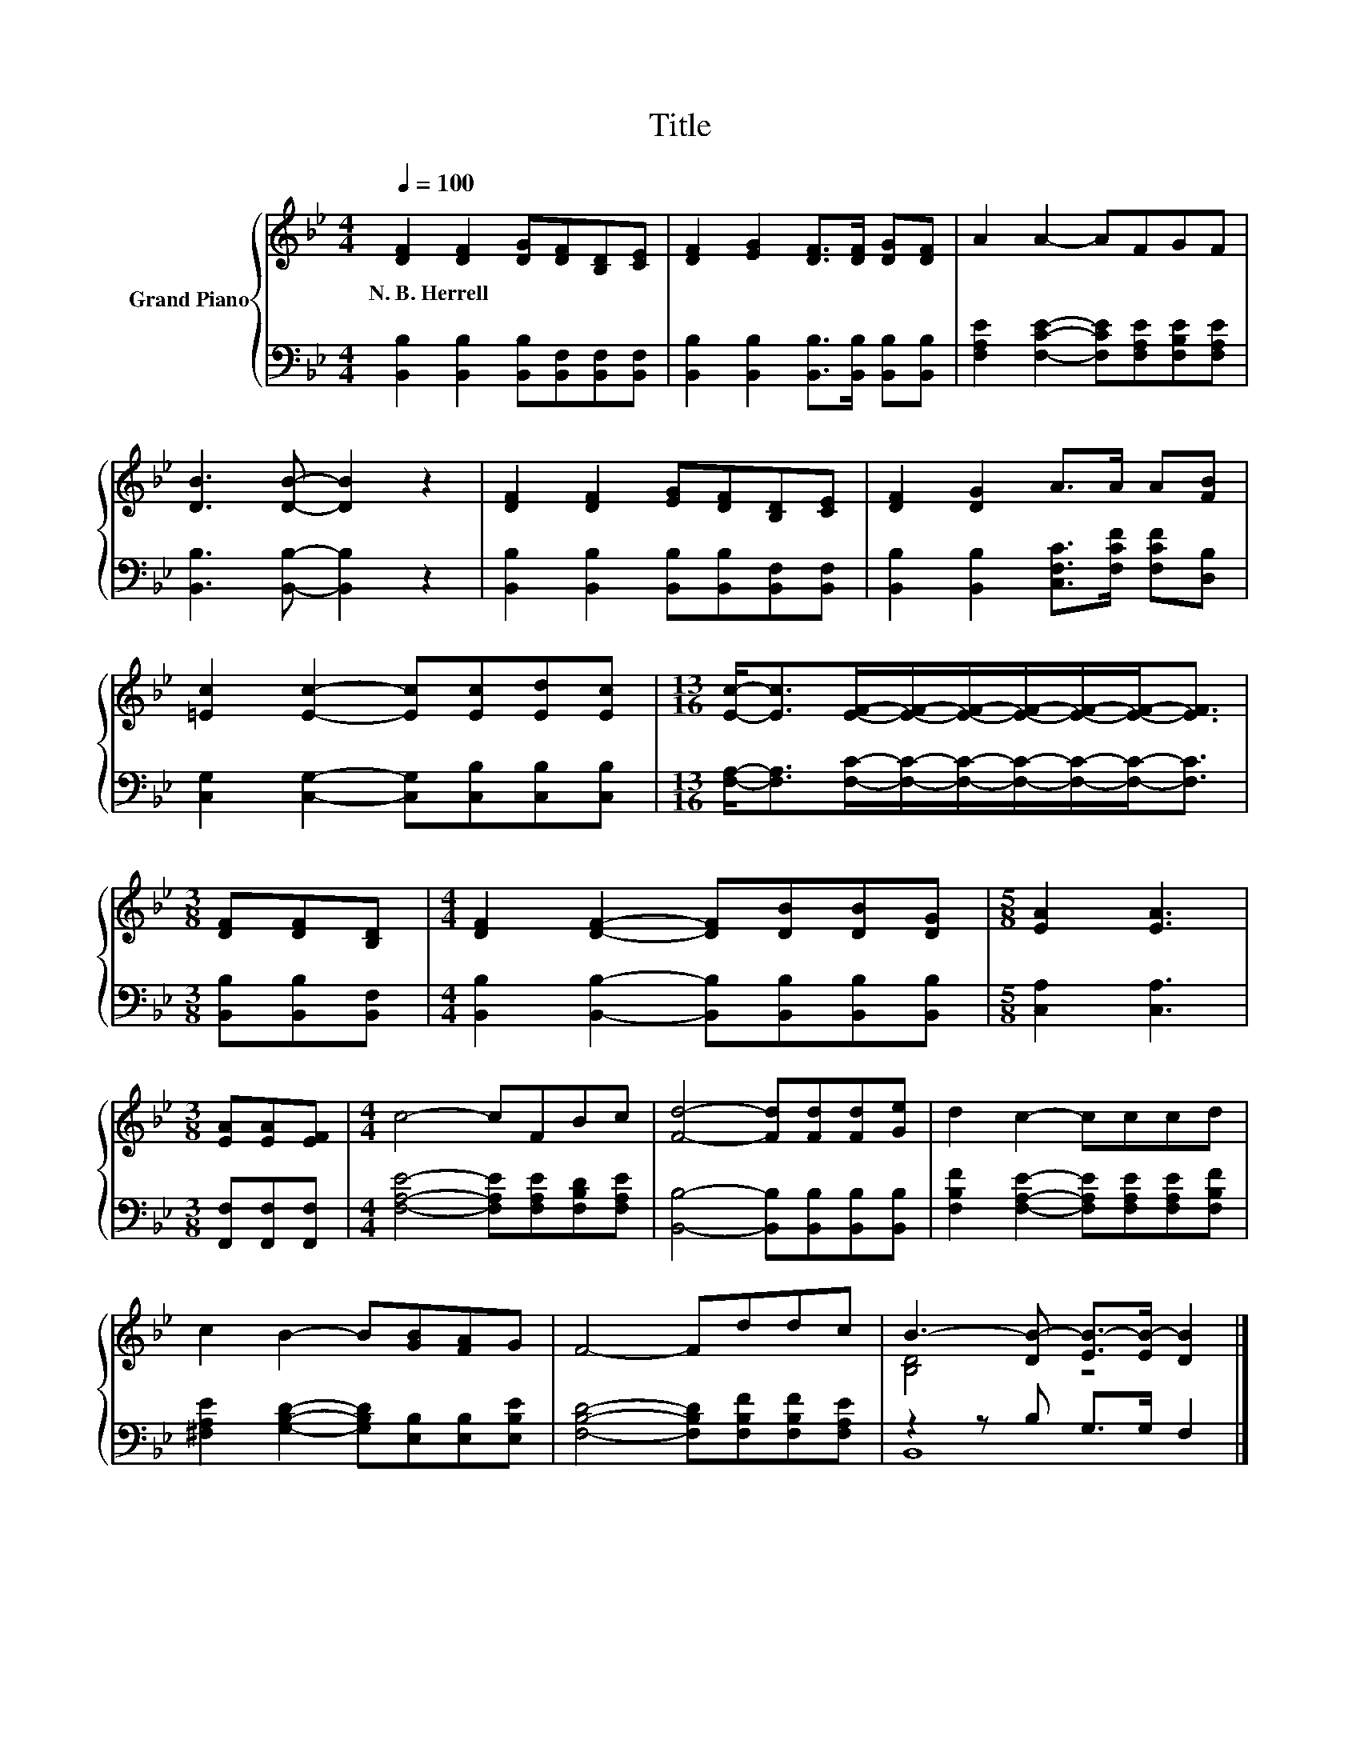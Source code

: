 X:1
T:Title
%%score { ( 1 3 ) | ( 2 4 ) }
L:1/8
Q:1/4=100
M:4/4
K:Bb
V:1 treble nm="Grand Piano"
V:3 treble 
V:2 bass 
V:4 bass 
V:1
 [DF]2 [DF]2 [DG][DF][B,D][CE] | [DF]2 [EG]2 [DF]>[DF] [DG][DF] | A2 A2- AFGF | %3
w: N.~B.~Herrell * * * * *|||
 [DB]3 [DB]- [DB]2 z2 | [DF]2 [DF]2 [EG][DF][B,D][CE] | [DF]2 [DG]2 A>A A[FB] | %6
w: |||
 [=Ec]2 [Ec]2- [Ec][Ec][Ed][Ec] |[M:13/16] [Ec]-<[Ec][EF]/-[EF]/-[EF]/-[EF]/-[EF]/-[EF]-<[EF] | %8
w: ||
[M:3/8] [DF][DF][B,D] |[M:4/4] [DF]2 [DF]2- [DF][DB][DB][DG] |[M:5/8] [EA]2 [EA]3 | %11
w: |||
[M:3/8] [EA][EA][EF] |[M:4/4] c4- cFBc | [Fd]4- [Fd][Fd][Fd][Ge] | d2 c2- cccd | %15
w: ||||
 c2 B2- B[GB][FA]G | F4- Fddc | B3- [DB-] [EB-]>[EB-] [DB]2 |] %18
w: |||
V:2
 [B,,B,]2 [B,,B,]2 [B,,B,][B,,F,][B,,F,][B,,F,] | %1
 [B,,B,]2 [B,,B,]2 [B,,B,]>[B,,B,] [B,,B,][B,,B,] | [F,A,E]2 [F,CE]2- [F,CE][F,A,E][F,B,E][F,A,E] | %3
 [B,,B,]3 [B,,B,]- [B,,B,]2 z2 | [B,,B,]2 [B,,B,]2 [B,,B,][B,,B,][B,,F,][B,,F,] | %5
 [B,,B,]2 [B,,B,]2 [C,F,C]>[F,CF] [F,CF][D,B,] | [C,G,]2 [C,G,]2- [C,G,][C,B,][C,B,][C,B,] | %7
[M:13/16] [F,A,]-<[F,A,][F,C]/-[F,C]/-[F,C]/-[F,C]/-[F,C]/-[F,C]-<[F,C] | %8
[M:3/8] [B,,B,][B,,B,][B,,F,] |[M:4/4] [B,,B,]2 [B,,B,]2- [B,,B,][B,,B,][B,,B,][B,,B,] | %10
[M:5/8] [C,A,]2 [C,A,]3 |[M:3/8] [F,,F,][F,,F,][F,,F,] | %12
[M:4/4] [F,A,E]4- [F,A,E][F,A,E][F,B,D][F,A,E] | [B,,B,]4- [B,,B,][B,,B,][B,,B,][B,,B,] | %14
 [F,B,F]2 [F,A,E]2- [F,A,E][F,A,E][F,A,E][F,B,F] | [^F,A,E]2 [G,B,D]2- [G,B,D][E,B,][E,B,][E,B,E] | %16
 [F,B,D]4- [F,B,D][F,B,F][F,B,F][F,A,E] | z2 z B, G,>G, F,2 |] %18
V:3
 x8 | x8 | x8 | x8 | x8 | x8 | x8 |[M:13/16] x13/2 |[M:3/8] x3 |[M:4/4] x8 |[M:5/8] x5 | %11
[M:3/8] x3 |[M:4/4] x8 | x8 | x8 | x8 | x8 | [B,D]4 z4 |] %18
V:4
 x8 | x8 | x8 | x8 | x8 | x8 | x8 |[M:13/16] x13/2 |[M:3/8] x3 |[M:4/4] x8 |[M:5/8] x5 | %11
[M:3/8] x3 |[M:4/4] x8 | x8 | x8 | x8 | x8 | B,,8 |] %18

